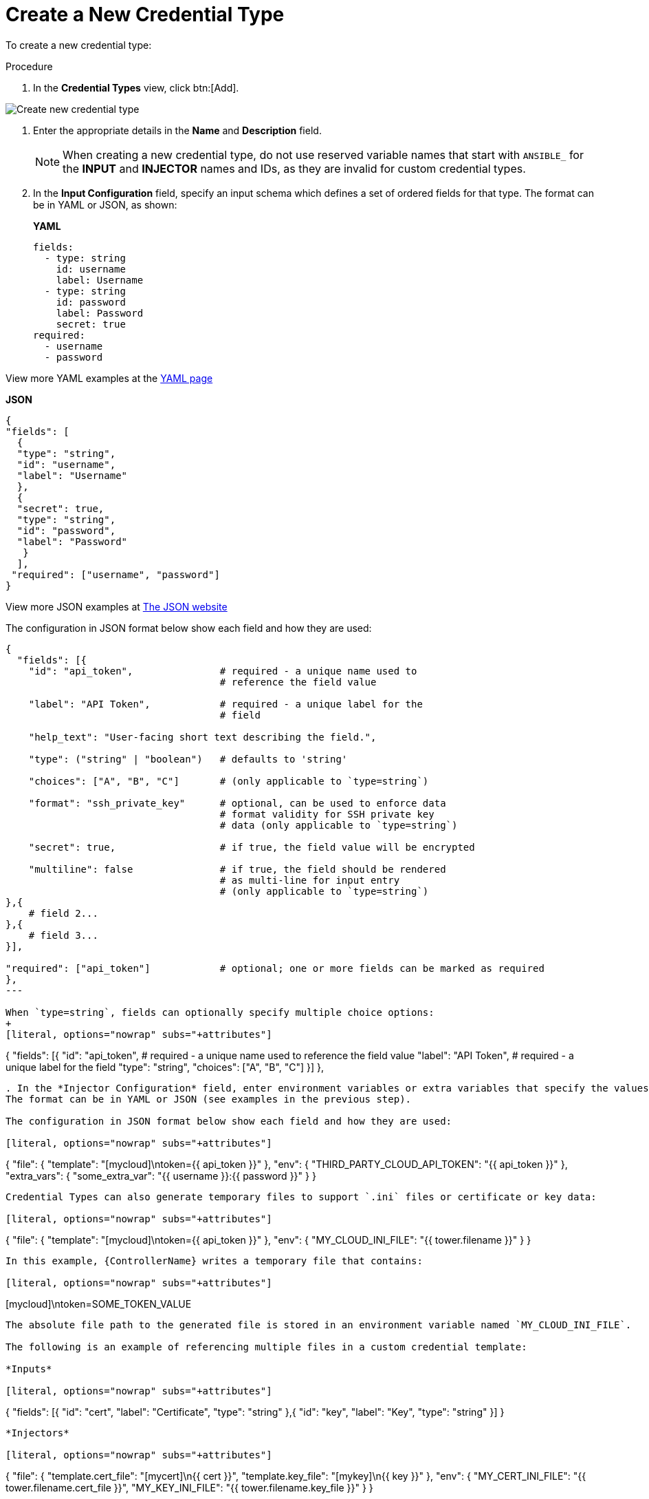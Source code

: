 [id="proc-controller-create-credential-type"]

= Create a New Credential Type

To create a new credential type:

.Procedure
. In the *Credential Types* view, click btn:[Add].

image:credential-types-create-new.png[Create new credential type]

. Enter the appropriate details in the *Name* and *Description* field.
+
[NOTE]
====
When creating a new credential type, do not use reserved variable names that start with `ANSIBLE_` for the *INPUT* and *INJECTOR* names and IDs, as they are invalid for custom credential types.
====

. In the *Input Configuration* field, specify an input schema which defines a set of ordered fields for that type. 
The format can be in YAML or JSON, as shown:
+
*YAML*
+
[literal, options="nowrap" subs="+attributes"]
----
fields:
  - type: string
    id: username
    label: Username
  - type: string
    id: password
    label: Password
    secret: true
required:
  - username
  - password 
----

View more YAML examples at the link:https://yaml.org/spec/1.2.2/[YAML page]

*JSON*

[literal, options="nowrap" subs="+attributes"]
----
{
"fields": [
  {
  "type": "string",
  "id": "username",
  "label": "Username"
  },
  {
  "secret": true,
  "type": "string",
  "id": "password",
  "label": "Password"
   }
  ],
 "required": ["username", "password"]
}
----

View more JSON examples at link:https://www.json.org/json-en.html[The JSON website]

The configuration in JSON format below show each field and how they are used:

[literal, options="nowrap" subs="+attributes"]
----
{
  "fields": [{
    "id": "api_token",               # required - a unique name used to
                                     # reference the field value

    "label": "API Token",            # required - a unique label for the
                                     # field

    "help_text": "User-facing short text describing the field.",

    "type": ("string" | "boolean")   # defaults to 'string'

    "choices": ["A", "B", "C"]       # (only applicable to `type=string`)

    "format": "ssh_private_key"      # optional, can be used to enforce data
                                     # format validity for SSH private key
                                     # data (only applicable to `type=string`)

    "secret": true,                  # if true, the field value will be encrypted

    "multiline": false               # if true, the field should be rendered
                                     # as multi-line for input entry
                                     # (only applicable to `type=string`)
},{
    # field 2...
},{
    # field 3...
}],

"required": ["api_token"]            # optional; one or more fields can be marked as required
},
---

When `type=string`, fields can optionally specify multiple choice options:
+
[literal, options="nowrap" subs="+attributes"]
----
{
  "fields": [{
      "id": "api_token",          # required - a unique name used to reference the field value
      "label": "API Token",       # required - a unique label for the field
      "type": "string",
      "choices": ["A", "B", "C"]
  }]
},
----

. In the *Injector Configuration* field, enter environment variables or extra variables that specify the values a credential type can inject.
The format can be in YAML or JSON (see examples in the previous step).

The configuration in JSON format below show each field and how they are used:

[literal, options="nowrap" subs="+attributes"]
----
{
  "file": {
      "template": "[mycloud]\ntoken={{ api_token }}"
  },
  "env": {
      "THIRD_PARTY_CLOUD_API_TOKEN": "{{ api_token }}"
  },
  "extra_vars": {
      "some_extra_var": "{{ username }}:{{ password }}"
  }
}
----

Credential Types can also generate temporary files to support `.ini` files or certificate or key data:

[literal, options="nowrap" subs="+attributes"]
----
{
  "file": {
      "template": "[mycloud]\ntoken={{ api_token }}"
  },
  "env": {
      "MY_CLOUD_INI_FILE": "{{ tower.filename }}"
  }
}
----

In this example, {ControllerName} writes a temporary file that contains:

[literal, options="nowrap" subs="+attributes"]
----
[mycloud]\ntoken=SOME_TOKEN_VALUE
----

The absolute file path to the generated file is stored in an environment variable named `MY_CLOUD_INI_FILE`.

The following is an example of referencing multiple files in a custom credential template:

*Inputs*

[literal, options="nowrap" subs="+attributes"]
----
{
  "fields": [{
    "id": "cert",
    "label": "Certificate",
    "type": "string"
  },{
    "id": "key",
    "label": "Key",
    "type": "string"
  }]
}
----

*Injectors*

[literal, options="nowrap" subs="+attributes"]
----
{
  "file": {
    "template.cert_file": "[mycert]\n{{ cert }}",
    "template.key_file": "[mykey]\n{{ key }}"
},
"env": {
    "MY_CERT_INI_FILE": "{{ tower.filename.cert_file }}",
    "MY_KEY_INI_FILE": "{{ tower.filename.key_file }}"
}
}
----

. Click btn:[Save].
. Your newly created credential type appears on the list of credential types:

image:credential-types-new-listed.png[New credential type]

Click the image:leftpencilpng[Edit,15,15] icon to modify the credential type options.

[NOTE]
====
In the *Edit* screen, you can modify the details or delete the credential.
If the *Delete* button is disabled, it is indication that the credential type is being used by a credential, and you must delete the credential type from all the credentials that use it before you can delete it. 
The following is an example of such a message:
+
image:credential-types-delete-confirmation.png[Unable to delete]
====

. Verify that the newly created credential type can be selected from the *Credential Type* selection window when creating a new credential:

image:credential-types-new-listed-verify.png[Verify new credential type]

For details on how to create a new credential, see xref:controller-getting-started-create-credential[Creating a credential].